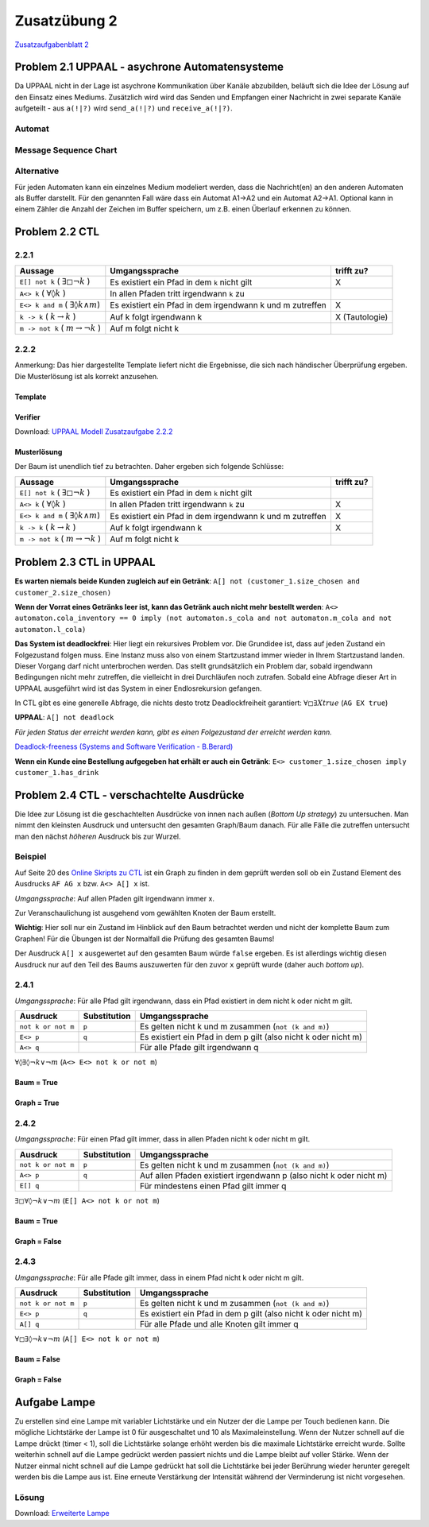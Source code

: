 Zusatzübung 2
=============

`Zusatzaufgabenblatt 2 <../../_static/exercise/part_1/z2.pdf>`_

Problem 2.1 UPPAAL - asychrone Automatensysteme
-----------------------------------------------

Da UPPAAL nicht in der Lage ist asychrone Kommunikation über Kanäle abzubilden, beläuft sich die Idee der Lösung auf den Einsatz eines Mediums. Zusätzlich wird wird das Senden und Empfangen einer Nachricht in zwei separate Kanäle aufgeteilt - aus ``a(!|?)`` wird ``send_a(!|?)`` und ``receive_a(!|?)``.

Automat
^^^^^^^

.. image:: solutions/uppaal/zusatzblatt_2_2.1.a1.png

.. image:: solutions/uppaal/zusatzblatt_2_2.1.a2.png

.. image:: solutions/uppaal/zusatzblatt_2_2.1.medium.png

Message Sequence Chart
^^^^^^^^^^^^^^^^^^^^^^

.. image:: solutions/uppaal/zusatzblatt_2_2.1.msc.png

Alternative
^^^^^^^^^^^

Für jeden Automaten kann ein einzelnes Medium modeliert werden, dass die Nachricht(en) an den anderen Automaten als Buffer darstellt. Für den genannten Fall wäre dass ein Automat A1->A2 und ein Automat A2->A1. Optional kann in einem Zähler die Anzahl der Zeichen im Buffer speichern, um z.B. einen Überlauf erkennen zu können.

Problem 2.2 CTL
---------------

2.2.1
^^^^^^^

+--------------------------------------------------------+-----------------------------------------------------------+----------------+
| Aussage                                                | Umgangssprache                                            | trifft zu?     |
+========================================================+===========================================================+================+
| ``E[] not k`` ( :math:`\exists \square \neg k` )       | Es existiert ein Pfad in dem ``k`` nicht gilt             | X              |
+--------------------------------------------------------+-----------------------------------------------------------+----------------+
| ``A<> k`` ( :math:`\forall \lozenge k` )               | In allen Pfaden tritt irgendwann ``k`` zu                 |                |
+--------------------------------------------------------+-----------------------------------------------------------+----------------+
| ``E<> k and m`` ( :math:`\exists \lozenge k \wedge m`) | Es existiert ein Pfad in dem irgendwann k und m zutreffen | X              |
+--------------------------------------------------------+-----------------------------------------------------------+----------------+
| ``k -> k`` ( :math:`k \rightarrow k` )                 | Auf k folgt irgendwann k                                  | X (Tautologie) |
+--------------------------------------------------------+-----------------------------------------------------------+----------------+
| ``m -> not k`` ( :math:`m \rightarrow \neg k` )        | Auf m folgt nicht k                                       |                |
+--------------------------------------------------------+-----------------------------------------------------------+----------------+

2.2.2
^^^^^^^

Anmerkung: Das hier dargestellte Template liefert nicht die Ergebnisse, die sich nach händischer Überprüfung ergeben. Die Musterlösung ist als korrekt anzusehen.

Template
""""""""

.. image:: solutions/uppaal/zusatzblatt_2_2.2.2.template.png

Verifier
""""""""

.. image:: solutions/uppaal/zusatzblatt_2_2.2.2.verifier.png

Download: `UPPAAL Modell Zusatzaufgabe 2.2.2 <../../_static/uppaal_models/zusatzblatt_2_2.2.2.xml>`_

Musterlösung
""""""""""""

Der Baum ist unendlich tief zu betrachten. Daher ergeben sich folgende Schlüsse:

+--------------------------------------------------------+-----------------------------------------------------------+------------+
| Aussage                                                | Umgangssprache                                            | trifft zu? |
+========================================================+===========================================================+============+
| ``E[] not k`` ( :math:`\exists \square \neg k` )       | Es existiert ein Pfad in dem ``k`` nicht gilt             |            |
+--------------------------------------------------------+-----------------------------------------------------------+------------+
| ``A<> k`` ( :math:`\forall \lozenge k` )               | In allen Pfaden tritt irgendwann ``k`` zu                 | X          |
+--------------------------------------------------------+-----------------------------------------------------------+------------+
| ``E<> k and m`` ( :math:`\exists \lozenge k \wedge m`) | Es existiert ein Pfad in dem irgendwann k und m zutreffen | X          |
+--------------------------------------------------------+-----------------------------------------------------------+------------+
| ``k -> k`` ( :math:`k \rightarrow k` )                 | Auf k folgt irgendwann k                                  | X          |
+--------------------------------------------------------+-----------------------------------------------------------+------------+
| ``m -> not k`` ( :math:`m \rightarrow \neg k` )        | Auf m folgt nicht k                                       |            |
+--------------------------------------------------------+-----------------------------------------------------------+------------+


Problem 2.3 CTL in UPPAAL
-------------------------

**Es warten niemals beide Kunden zugleich auf ein Getränk**:
``A[] not (customer_1.size_chosen and customer_2.size_chosen)``

**Wenn der Vorrat eines Getränks leer ist, kann das Getränk auch nicht mehr bestellt werden**:
``A<> automaton.cola_inventory == 0 imply (not automaton.s_cola and not automaton.m_cola and not automaton.l_cola)``

**Das System ist deadlockfrei**:
Hier liegt ein rekursives Problem vor. Die Grundidee ist, dass auf jeden Zustand ein Folgezustand folgen muss. Eine Instanz muss also von einem Startzustand immer wieder in Ihrem Startzustand landen. Dieser Vorgang darf nicht unterbrochen werden. Das stellt grundsätzlich ein Problem dar, sobald irgendwann Bedingungen nicht mehr zutreffen, die vielleicht in drei Durchläufen noch zutrafen. Sobald eine Abfrage dieser Art in UPPAAL ausgeführt wird ist das System in einer Endlosrekursion gefangen.

In CTL gibt es eine generelle Abfrage, die nichts desto trotz Deadlockfreiheit garantiert:
:math:`\forall \square \exists X true` (``AG EX true``)

**UPPAAL**: ``A[] not deadlock``

*Für jeden Status der erreicht werden kann, gibt es einen Folgezustand der erreicht werden kann.*

`Deadlock-freeness (Systems and Software Verification - B.Berard) <http://link.springer.com/chapter/10.1007/978-3-662-04558-9_9#page-1>`_

**Wenn ein Kunde eine Bestellung aufgegeben hat erhält er auch ein Getränk**:
``E<> customer_1.size_chosen imply customer_1.has_drink``


Problem 2.4 CTL - verschachtelte Ausdrücke
------------------------------------------

Die Idee zur Lösung ist die geschachtelten Ausdrücke von innen nach außen (*Bottom Up strategy*) zu untersuchen. Man nimmt den kleinsten Ausdruck und untersucht den gesamten Graph/Baum danach. Für alle Fälle die zutreffen untersucht man den nächst *höheren* Ausdruck bis zur Wurzel.

Beispiel
^^^^^^^^

Auf Seite 20 des `Online Skripts zu CTL <http://www.inf.ed.ac.uk/teaching/courses/propm/papers/CTL.pdf>`_ ist ein Graph zu finden in dem geprüft werden soll ob ein Zustand Element des Ausdrucks ``AF AG x`` bzw. ``A<> A[] x`` ist.

*Umgangssprache*: Auf allen Pfaden gilt irgendwann immer x.

Zur Veranschaulichung ist ausgehend vom gewählten Knoten der Baum erstellt.

**Wichtig**: Hier soll nur ein Zustand im Hinblick auf den Baum betrachtet werden und nicht der komplette Baum zum Graphen! Für die Übungen ist der Normalfall die Prüfung des gesamten Baums!

.. image:: solutions/yed/Beispielgraph_CTL_Verschachtelung.png

Der Ausdruck ``A[] x`` ausgewertet auf den gesamten Baum würde ``false`` ergeben. Es ist allerdings wichtig diesen Ausdruck nur auf den Teil des Baums auszuwerten für den zuvor ``x`` geprüft wurde (daher auch *bottom up*).


2.4.1
^^^^^^^

*Umgangssprache*: Für alle Pfad gilt irgendwann, dass ein Pfad existiert in dem nicht k oder nicht m gilt.

+--------------------+--------------+-----------------------------------------------------------------+
| Ausdruck           | Substitution | Umgangssprache                                                  |
+====================+==============+=================================================================+
| ``not k or not m`` | ``p``        | Es gelten nicht k und m zusammen (``not (k and m)``)            |
+--------------------+--------------+-----------------------------------------------------------------+
| ``E<> p``          | ``q``        | Es existiert ein Pfad in dem p gilt (also nicht k oder nicht m) |
+--------------------+--------------+-----------------------------------------------------------------+
| ``A<> q``          |              | Für alle Pfade gilt irgendwann q                                |
+--------------------+--------------+-----------------------------------------------------------------+

:math:`\forall \lozenge \exists \lozenge \neg k \vee \neg m` (``A<> E<> not k or not m``)

Baum = **True**
"""""""""""""""

.. image:: solutions/yed/Zusatzblatt_2_Aufgabe_2.4.1.png

Graph = **True**
""""""""""""""""

.. image:: solutions/yed/Zusatzblatt_2_Aufgabe_2.4.1.Graph.png

2.4.2
^^^^^^^

*Umgangssprache*: Für einen Pfad gilt immer, dass in allen Pfaden nicht k oder nicht m gilt.

+--------------------+--------------+---------------------------------------------------------------------+
| Ausdruck           | Substitution | Umgangssprache                                                      |
+====================+==============+=====================================================================+
| ``not k or not m`` | ``p``        | Es gelten nicht k und m zusammen (``not (k and m)``)                |
+--------------------+--------------+---------------------------------------------------------------------+
| ``A<> p``          | ``q``        | Auf allen Pfaden existiert irgendwann p (also nicht k oder nicht m) |
+--------------------+--------------+---------------------------------------------------------------------+
| ``E[] q``          |              | Für mindestens einen Pfad gilt immer q                              |
+--------------------+--------------+---------------------------------------------------------------------+

:math:`\exists \square \forall \lozenge \neg k \vee \neg m` (``E[] A<> not k or not m``)

Baum = **True**
"""""""""""""""

.. image:: solutions/yed/Zusatzblatt_2_Aufgabe_2.4.2.png

Graph = **False**
"""""""""""""""""

.. image:: solutions/yed/Zusatzblatt_2_Aufgabe_2.4.2.Graph.png

2.4.3
^^^^^^^

*Umgangssprache*: Für alle Pfade gilt immer, dass in einem Pfad nicht k oder nicht m gilt.

+--------------------+--------------+-----------------------------------------------------------------+
| Ausdruck           | Substitution | Umgangssprache                                                  |
+====================+==============+=================================================================+
| ``not k or not m`` | ``p``        | Es gelten nicht k und m zusammen (``not (k and m)``)            |
+--------------------+--------------+-----------------------------------------------------------------+
| ``E<> p``          | ``q``        | Es existiert ein Pfad in dem p gilt (also nicht k oder nicht m) |
+--------------------+--------------+-----------------------------------------------------------------+
| ``A[] q``          |              | Für alle Pfade und alle Knoten gilt immer q                     |
+--------------------+--------------+-----------------------------------------------------------------+

:math:`\forall \square \exists \lozenge \neg k \vee \neg m` (``A[] E<> not k or not m``)

Baum = **False**
""""""""""""""""

.. image:: solutions/yed/Zusatzblatt_2_Aufgabe_2.4.3.png

Graph = **False**
"""""""""""""""""

.. image:: solutions/yed/Zusatzblatt_2_Aufgabe_2.4.3.Graph.png

Aufgabe Lampe
-------------

Zu erstellen sind eine Lampe mit variabler Lichtstärke und ein Nutzer der die Lampe per Touch bedienen kann. Die mögliche Lichtstärke der Lampe ist 0 für ausgeschaltet und 10 als Maximaleinstellung. Wenn der Nutzer schnell auf die Lampe drückt (timer < 1), soll die Lichtstärke solange erhöht werden bis die maximale Lichtstärke erreicht wurde. Sollte weiterhin schnell auf die Lampe gedrückt werden passiert nichts und die Lampe bleibt auf voller Stärke. Wenn der Nutzer einmal nicht schnell auf die Lampe gedrückt hat soll die Lichtstärke bei jeder Berührung wieder herunter geregelt werden bis die Lampe aus ist. Eine erneute Verstärkung der Intensität während der Verminderung ist nicht vorgesehen.

Lösung
^^^^^^

Download: `Erweiterte Lampe <../../_static/uppaal_models/lamp.xml>`_
